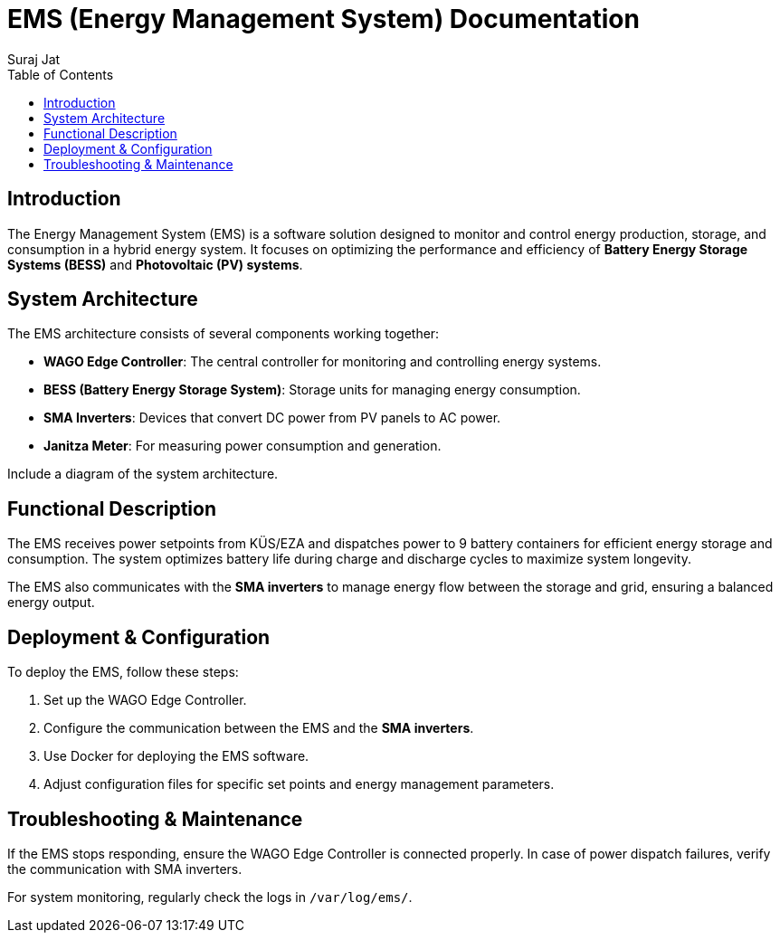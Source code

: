 = EMS (Energy Management System) Documentation
:author: Suraj Jat
:date: 2025-04-01
:keywords: Energy Management System (EMS), Battery Energy Storage System (BESS)
:toc: left

// = Table of Contents
// :toc: left


== Introduction

The Energy Management System (EMS) is a software solution designed to monitor and control energy production, storage, and consumption in a hybrid energy system. It focuses on optimizing the performance and efficiency of **Battery Energy Storage Systems (BESS)** and **Photovoltaic (PV) systems**.


== System Architecture

The EMS architecture consists of several components working together:

- **WAGO Edge Controller**: The central controller for monitoring and controlling energy systems.
- **BESS (Battery Energy Storage System)**: Storage units for managing energy consumption.
- **SMA Inverters**: Devices that convert DC power from PV panels to AC power.
- **Janitza Meter**: For measuring power consumption and generation.

Include a diagram of the system architecture.


== Functional Description

The EMS receives power setpoints from KÜS/EZA and dispatches power to 9 battery containers for efficient energy storage and consumption. The system optimizes battery life during charge and discharge cycles to maximize system longevity.

The EMS also communicates with the **SMA inverters** to manage energy flow between the storage and grid, ensuring a balanced energy output.


== Deployment & Configuration

To deploy the EMS, follow these steps:

1. Set up the WAGO Edge Controller.
2. Configure the communication between the EMS and the **SMA inverters**.
3. Use Docker for deploying the EMS software.
4. Adjust configuration files for specific set points and energy management parameters.


== Troubleshooting & Maintenance

If the EMS stops responding, ensure the WAGO Edge Controller is connected properly. In case of power dispatch failures, verify the communication with SMA inverters.

For system monitoring, regularly check the logs in `/var/log/ems/`.
